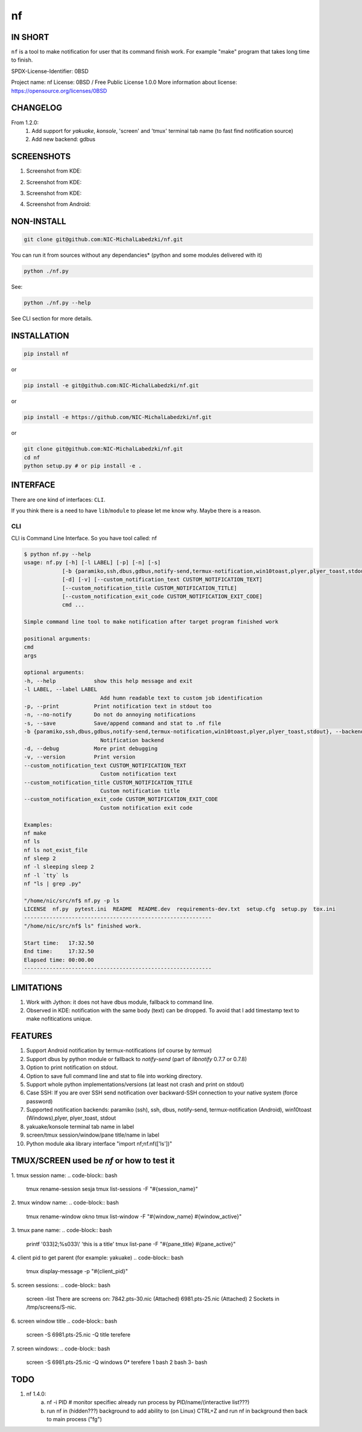 ==============
nf
==============

.. |NF_VERSION| replace:: v1.3.0

.. image:: https://img.shields.io/travis/NIC-MichalLabedzki/nf/v1.2.0?label=latest%20stable%20build
   :target: https://travis-ci.org/NIC-MichalLabedzki/nf

.. image:: https://img.shields.io/travis/NIC-MichalLabedzki/nf/master?label=latest%20development%20build
   :target: https://travis-ci.org/NIC-MichalLabedzki/nf

.. image:: https://badge.fury.io/py/nf.svg
   :target: https://badge.fury.io/py/nf

.. image:: https://img.shields.io/pypi/v/nf

.. image:: https://img.shields.io/pypi/pyversions/nf.svg
   :target: https://pypi.python.org/pypi/nf

.. image:: https://img.shields.io/pypi/implementation/nf

.. image:: https://img.shields.io/github/repo-size/NIC-MichalLabedzki/nf

.. image:: https://img.shields.io/github/languages/code-size/NIC-MichalLabedzki/nf

.. image:: https://img.shields.io/pypi/l/nf

.. image:: https://img.shields.io/coveralls/github/NIC-MichalLabedzki/nf

.. image:: https://img.shields.io/github/commits-since/NIC-MichalLabedzki/nf/v1.3.0

IN SHORT
--------

``nf`` is a tool to make notification for user that its command finish work. For example "make" program that takes long time to finish.

SPDX-License-Identifier: 0BSD

Project name: nf
License: 0BSD / Free Public License 1.0.0
More information about license: https://opensource.org/licenses/0BSD

CHANGELOG
---------

From 1.2.0:
    1. Add support for `yakuake`, `konsole`, 'screen' and 'tmux' terminal tab name (to fast find notification source)
    2. Add new backend: gdbus

SCREENSHOTS
-----------

1. Screenshot from KDE:

.. image::  https://raw.githubusercontent.com/NIC-MichalLabedzki/nf/v1.3.0/images/screenshot_1_kde.png
   :target: https://raw.githubusercontent.com/NIC-MichalLabedzki/nf/v1.3.0/images/screenshot_1_kde.png
   :alt: Screenshot from KDE
   :width: 200

2. Screenshot from KDE:

.. image::  https://raw.githubusercontent.com/NIC-MichalLabedzki/nf/v1.3.0/images/screenshot_2_kde.png
   :target: https://raw.githubusercontent.com/NIC-MichalLabedzki/nf/v1.3.0/images/screenshot_2_kde.png
   :alt: Screenshot from KDE
   :width: 200

3. Screenshot from KDE:

.. image::  https://raw.githubusercontent.com/NIC-MichalLabedzki/nf/v1.3.0/images/screenshot_3_kde.png
   :target: https://raw.githubusercontent.com/NIC-MichalLabedzki/nf/v1.3.0/images/screenshot_3_kde.png
   :alt: Screenshot from KDE
   :width: 200

4. Screenshot from Android:

.. image::  https://raw.githubusercontent.com/NIC-MichalLabedzki/nf/v1.3.0/images/screenshot_4_android.png
   :target: https://raw.githubusercontent.com/NIC-MichalLabedzki/nf/v1.3.0/images/screenshot_4_android.png
   :alt: Screenshot from Android
   :width: 200

NON-INSTALL
-----------

.. code-block:: bash

    git clone git@github.com:NIC-MichalLabedzki/nf.git

You can run it from sources without any dependancies* (python and some modules delivered with it)

.. code-block:: bash

    python ./nf.py

See:

.. code-block:: bash

    python ./nf.py --help

See CLI section for more details.


INSTALLATION
------------

.. code-block:: bash

    pip install nf

or

.. code-block:: bash

    pip install -e git@github.com:NIC-MichalLabedzki/nf.git

or

.. code-block:: bash

    pip install -e https://github.com/NIC-MichalLabedzki/nf.git

or

.. code-block:: bash

    git clone git@github.com:NIC-MichalLabedzki/nf.git
    cd nf
    python setup.py # or pip install -e .


INTERFACE
---------

There are one kind of interfaces: ``CLI``.

If you think there is a need to have ``lib``/``module`` to please let me know why.
Maybe there is a reason.

CLI
~~~

CLI is Command Line Interface. So you have tool called: nf

.. code-block:: bash

    $ python nf.py --help
    usage: nf.py [-h] [-l LABEL] [-p] [-n] [-s]
                [-b {paramiko,ssh,dbus,gdbus,notify-send,termux-notification,win10toast,plyer,plyer_toast,stdout}]
                [-d] [-v] [--custom_notification_text CUSTOM_NOTIFICATION_TEXT]
                [--custom_notification_title CUSTOM_NOTIFICATION_TITLE]
                [--custom_notification_exit_code CUSTOM_NOTIFICATION_EXIT_CODE]
                cmd ...

    Simple command line tool to make notification after target program finished work

    positional arguments:
    cmd
    args

    optional arguments:
    -h, --help            show this help message and exit
    -l LABEL, --label LABEL
                            Add humn readable text to custom job identification
    -p, --print           Print notification text in stdout too
    -n, --no-notify       Do not do annoying notifications
    -s, --save            Save/append command and stat to .nf file
    -b {paramiko,ssh,dbus,gdbus,notify-send,termux-notification,win10toast,plyer,plyer_toast,stdout}, --backend {paramiko,ssh,dbus,gdbus,notify-send,termux-notification,win10toast,plyer,plyer_toast,stdout}
                            Notification backend
    -d, --debug           More print debugging
    -v, --version         Print version
    --custom_notification_text CUSTOM_NOTIFICATION_TEXT
                            Custom notification text
    --custom_notification_title CUSTOM_NOTIFICATION_TITLE
                            Custom notification title
    --custom_notification_exit_code CUSTOM_NOTIFICATION_EXIT_CODE
                            Custom notification exit code

    Examples:
    nf make
    nf ls
    nf ls not_exist_file
    nf sleep 2
    nf -l sleeping sleep 2
    nf -l `tty` ls
    nf "ls | grep .py"

    "/home/nic/src/nf$ nf.py -p ls
    LICENSE  nf.py  pytest.ini  README  README.dev  requirements-dev.txt  setup.cfg  setup.py  tox.ini
    -----------------------------------------------------------
    "/home/nic/src/nf$ ls" finished work.

    Start time:   17:32.50
    End time:     17:32.50
    Elapsed time: 00:00.00
    -----------------------------------------------------------


LIMITATIONS
-----------
1. Work with Jython: it does not have dbus module, fallback to command line.
2. Observed in KDE: notification with the same body (text) can be dropped. To avoid that I add timestamp text to make nofitications unique.

FEATURES
--------
1. Support Android notification by termux-notifications (of course by `termux`)
2. Support dbus by python module or fallback to `notify-send` (part of `libnotify` 0.7.7 or 0.7.8)
3. Option to print notification on stdout.
4. Option to save full command line and stat to file into working directory.
5. Support whole python implementations/versions (at least not crash and print on stdout)
6. Case SSH: If you are over SSH send notification over backward-SSH connection to your native system (force password)
7. Supported notification backends: paramiko (ssh), ssh, dbus, notify-send, termux-notification (Android), win10toast (Windows),plyer, plyer_toast, stdout
8. yakuake/konsole terminal tab name in label
9. screen/tmux session/window/pane title/name in label
10. Python module aka library interface "import nf;nf.nf(['ls'])"

TMUX/SCREEN used be `nf` or how to test it
------------------------------------------
1. tmux session name:
.. code-block:: bash

    tmux rename-session sesja
    tmux list-sessions -F "#{session_name}"

2. tmux window name:
.. code-block:: bash

    tmux rename-window okno
    tmux list-window -F "#{window_name} #{window_active}"

3. tmux pane name:
.. code-block:: bash

    printf '\033]2;%s\033\\' 'this is a title'
    tmux list-pane -F "#{pane_title} #{pane_active}"

4. client pid to get parent (for example: yakuake)
.. code-block:: bash

    tmux display-message -p "#{client_pid}"

5. screen sessions:
.. code-block:: bash

    screen -list
    There are screens on:
    7842.pts-30.nic (Attached)
    6981.pts-25.nic (Attached)
    2 Sockets in /tmp/screens/S-nic.

6. screen window title
.. code-block:: bash

    screen -S 6981.pts-25.nic -Q title
    terefere

7. screen windows:
.. code-block:: bash

    screen -S 6981.pts-25.nic -Q windows
    0* terefere  1 bash  2 bash  3- bash

TODO
----
1. nf 1.4.0:
    a) nf -i PID # monitor specifiec already run process by PID/name/(interactive list???)
    b) run nf in (hidden???) background to add ability to (on Linux) CTRL+Z and run nf in background then back to main process ("fg")